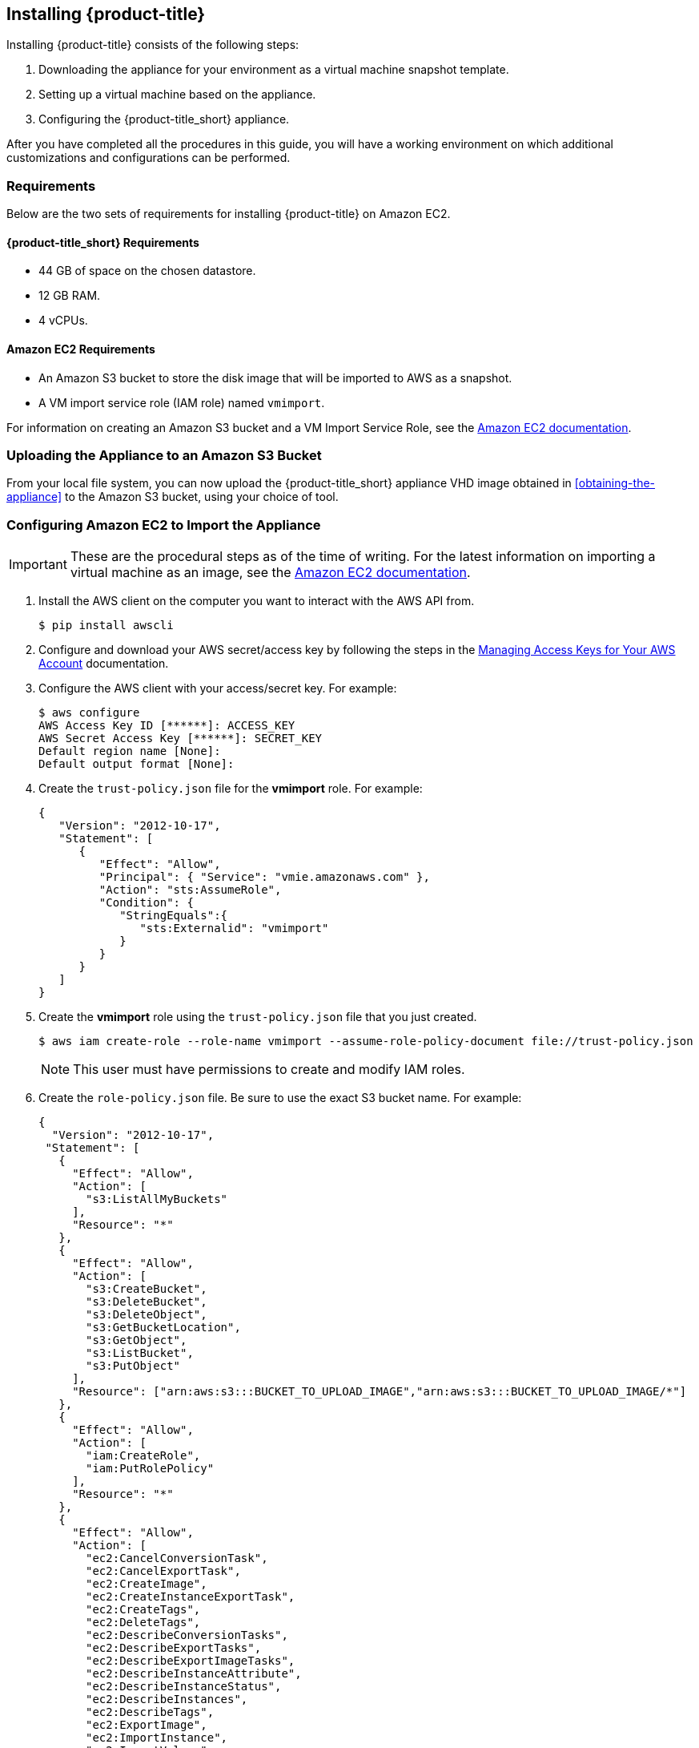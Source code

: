 [[installing-cloudforms-aws]]
== Installing {product-title}

Installing {product-title} consists of the following steps:

. Downloading the appliance for your environment as a virtual machine snapshot template.
. Setting up a virtual machine based on the appliance.
. Configuring the {product-title_short} appliance.

After you have completed all the procedures in this guide, you will have a working environment on which additional customizations and configurations can be performed.

ifdef::miq[]
[[obtaining-the-appliance]]
=== Obtaining the appliance

. In a browser, navigate to link:manageiq.org/download[].
. Select *Amazon* from the *--Choose your platform--* list.
. Select *Stable* from the *--Choose a release-git add-* list.
. Follow the instructions to download the appliance.
endif::miq[]

ifdef::cfme[]
[[obtaining-the-appliance]]
=== Obtaining the Appliance

. Go to link:https://access.redhat.com[access.redhat.com] and log in to the Red Hat Customer Portal using your customer account details.
. Click *Downloads* in the menu bar.
. Click *A-Z* to sort the product downloads alphabetically.
. Click *Red Hat CloudForms* to access the product download page.
. From the list of installers and images, click the *Download Now* link for *CFME EC2 Virtual Appliance*.
endif::cfme[]

[[requirements]]
=== Requirements

Below are the two sets of requirements for installing {product-title} on Amazon EC2.

==== {product-title_short} Requirements

* 44 GB of space on the chosen datastore.
* 12 GB RAM.
* 4 vCPUs.

==== Amazon EC2 Requirements

* An Amazon S3 bucket to store the disk image that will be imported to AWS as a snapshot.
* A VM import service role (IAM role) named `vmimport`.

For information on creating an Amazon S3 bucket and a VM Import Service Role, see the link:https://docs.aws.amazon.com/vm-import/latest/userguide/vmimport-image-import.html[Amazon EC2 documentation].

[[uploading-the-appliance-on-amazon-ec2]]
=== Uploading the Appliance to an Amazon S3 Bucket

From your local file system, you can now upload the {product-title_short} appliance VHD image obtained in xref:obtaining-the-appliance[] to the Amazon S3 bucket, using your choice of tool.


[[configure-ec2-import-appliance]]
=== Configuring Amazon EC2 to Import the Appliance

[IMPORTANT]
====
These are the procedural steps as of the time of writing. For the latest information on importing a virtual machine as an image, see the link:https://docs.aws.amazon.com/vm-import/latest/userguide/vmimport-image-import.html[Amazon EC2 documentation].
====

. Install the AWS client on the computer you want to interact with the AWS API from.
+
----
$ pip install awscli
----
+
. Configure and download your AWS secret/access key by following the steps in the link:https://docs.aws.amazon.com/general/latest/gr/managing-aws-access-keys.html[Managing Access Keys for Your AWS Account] documentation.
. Configure the AWS client with your access/secret key. For example:
+
----

$ aws configure
AWS Access Key ID [******]: ACCESS_KEY
AWS Secret Access Key [******]: SECRET_KEY
Default region name [None]:
Default output format [None]:
----
+
. Create the `trust-policy.json` file for the *vmimport* role. For example:
+
----

{
   "Version": "2012-10-17",
   "Statement": [
      {
         "Effect": "Allow",
         "Principal": { "Service": "vmie.amazonaws.com" },
         "Action": "sts:AssumeRole",
         "Condition": {
            "StringEquals":{
               "sts:Externalid": "vmimport"
            }
         }
      }
   ]
}
----
+
. Create the *vmimport* role using the `trust-policy.json` file that you just created.
+
----
$ aws iam create-role --role-name vmimport --assume-role-policy-document file://trust-policy.json
----
+
[NOTE]
====
This user must have permissions to create and modify IAM roles.
====
. Create the `role-policy.json` file. Be sure to use the exact S3 bucket name. For example:
+
----
{
  "Version": "2012-10-17",
 "Statement": [
   {
     "Effect": "Allow",
     "Action": [
       "s3:ListAllMyBuckets"
     ],
     "Resource": "*"
   },
   {
     "Effect": "Allow",
     "Action": [
       "s3:CreateBucket",
       "s3:DeleteBucket",
       "s3:DeleteObject",
       "s3:GetBucketLocation",
       "s3:GetObject",
       "s3:ListBucket",
       "s3:PutObject"
     ],
     "Resource": ["arn:aws:s3:::BUCKET_TO_UPLOAD_IMAGE","arn:aws:s3:::BUCKET_TO_UPLOAD_IMAGE/*"]
   },
   {
     "Effect": "Allow",
     "Action": [
       "iam:CreateRole",
       "iam:PutRolePolicy"
     ],
     "Resource": "*"
   },
   {
     "Effect": "Allow",
     "Action": [
       "ec2:CancelConversionTask",
       "ec2:CancelExportTask",
       "ec2:CreateImage",
       "ec2:CreateInstanceExportTask",
       "ec2:CreateTags",
       "ec2:DeleteTags",
       "ec2:DescribeConversionTasks",
       "ec2:DescribeExportTasks",
       "ec2:DescribeExportImageTasks",
       "ec2:DescribeInstanceAttribute",
       "ec2:DescribeInstanceStatus",
       "ec2:DescribeInstances",
       "ec2:DescribeTags",
       "ec2:ExportImage",
       "ec2:ImportInstance",
       "ec2:ImportVolume",
       "ec2:StartInstances",
       "ec2:StopInstances",
       "ec2:TerminateInstances",
       "ec2:ImportImage",
       "ec2:ImportSnapshot",
       "ec2:DescribeImportImageTasks",
       "ec2:DescribeImportSnapshotTasks",
       "ec2:CancelImportTask"
     ],
     "Resource": "*"
   }
 ]
}
----
+
. Apply the *vmimport* role to the {product-title_short} appliance image you uploaded to the S3 bucket.
+
----
$ aws iam put-role-policy --role-name vmimport --policy-name vmimport --policy-document file://role-policy.json
----
+
